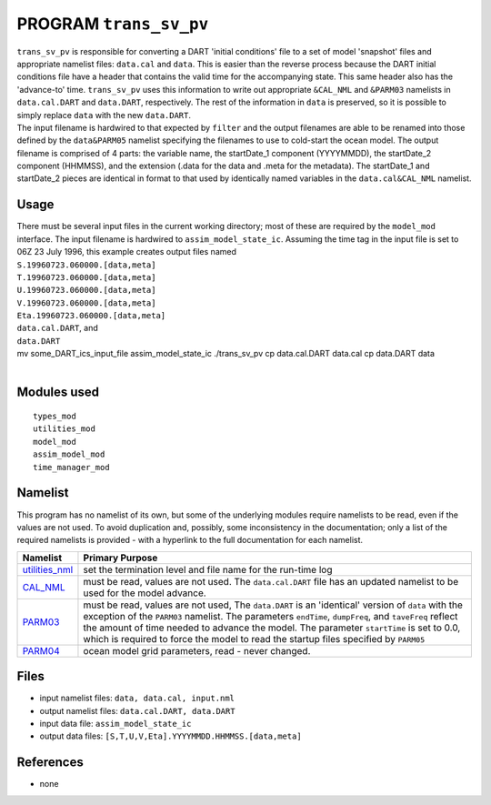PROGRAM ``trans_sv_pv``
=======================

| ``trans_sv_pv`` is responsible for converting a DART 'initial conditions' file to a set of model 'snapshot' files and
  appropriate namelist files: ``data.cal`` and ``data``. This is easier than the reverse process because the DART
  initial conditions file have a header that contains the valid time for the accompanying state. This same header also
  has the 'advance-to' time. ``trans_sv_pv`` uses this information to write out appropriate ``&CAL_NML`` and ``&PARM03``
  namelists in ``data.cal.DART`` and ``data.DART``, respectively. The rest of the information in ``data`` is preserved,
  so it is possible to simply replace ``data`` with the new ``data.DART``.
| The input filename is hardwired to that expected by ``filter`` and the output filenames are able to be renamed into
  those defined by the ``data``\ ``&PARM05`` namelist specifying the filenames to use to cold-start the ocean model. The
  output filename is comprised of 4 parts: the variable name, the startDate_1 component (YYYYMMDD), the startDate_2
  component (HHMMSS), and the extension (.data for the data and .meta for the metadata). The startDate_1 and startDate_2
  pieces are identical in format to that used by identically named variables in the ``data.cal``\ ``&CAL_NML`` namelist.

Usage
-----

| There must be several input files in the current working directory; most of these are required by the ``model_mod``
  interface. The input filename is hardwired to ``assim_model_state_ic``. Assuming the time tag in the input file is set
  to 06Z 23 July 1996, this example creates output files named
| ``S.19960723.060000.[data,meta]``
| ``T.19960723.060000.[data,meta]``
| ``U.19960723.060000.[data,meta]``
| ``V.19960723.060000.[data,meta]``
| ``Eta.19960723.060000.[data,meta]``
| ``data.cal.DART``, and
| ``data.DART``

.. container:: unix

   mv some_DART_ics_input_file assim_model_state_ic
   ./trans_sv_pv
   cp data.cal.DART data.cal
   cp data.DART data

| 

Modules used
------------

::

   types_mod
   utilities_mod
   model_mod
   assim_model_mod
   time_manager_mod

Namelist
--------

This program has no namelist of its own, but some of the underlying modules require namelists to be read, even if the
values are not used. To avoid duplication and, possibly, some inconsistency in the documentation; only a list of the
required namelists is provided - with a hyperlink to the full documentation for each namelist.

+----------------------------------------------------------+----------------------------------------------------------+
| Namelist                                                 | Primary Purpose                                          |
+==========================================================+==========================================================+
| `utilities_nml <../../assimilatio                        | set the termination level and file name for the run-time |
| n_code/modules/utilities/utilities_mod.html#Namelist>`__ | log                                                      |
+----------------------------------------------------------+----------------------------------------------------------+
| `CAL_NML <model_mod.html#namelist_cal_nml>`__            | must be read, values are not used. The ``data.cal.DART`` |
|                                                          | file has an updated namelist to be used for the model    |
|                                                          | advance.                                                 |
+----------------------------------------------------------+----------------------------------------------------------+
| `PARM03 <model_mod.html#namelist_parm03>`__              | must be read, values are not used, The ``data.DART`` is  |
|                                                          | an 'identical' version of ``data`` with the exception of |
|                                                          | the ``PARM03`` namelist. The parameters ``endTime``,     |
|                                                          | ``dumpFreq``, and ``taveFreq`` reflect the amount of     |
|                                                          | time needed to advance the model. The parameter          |
|                                                          | ``startTime`` is set to 0.0, which is required to force  |
|                                                          | the model to read the startup files specified by         |
|                                                          | ``PARM05``                                               |
+----------------------------------------------------------+----------------------------------------------------------+
| `PARM04 <model_mod.html#namelist_parm04>`__              | ocean model grid parameters, read - never changed.       |
+----------------------------------------------------------+----------------------------------------------------------+

Files
-----

-  input namelist files: ``data, data.cal, input.nml``
-  output namelist files: ``data.cal.DART, data.DART``
-  input data file: ``assim_model_state_ic``
-  output data files: ``[S,T,U,V,Eta].YYYYMMDD.HHMMSS.[data,meta]``

References
----------

-  none
